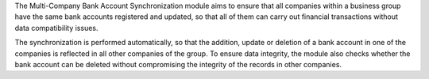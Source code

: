 The Multi-Company Bank Account Synchronization module aims to ensure that all companies within a business group have the same bank accounts registered and updated, so that all of them can carry out financial transactions without data compatibility issues.

The synchronization is performed automatically, so that the addition, update or deletion of a bank account in one of the companies is reflected in all other companies of the group. To ensure data integrity, the module also checks whether the bank account can be deleted without compromising the integrity of the records in other companies.
